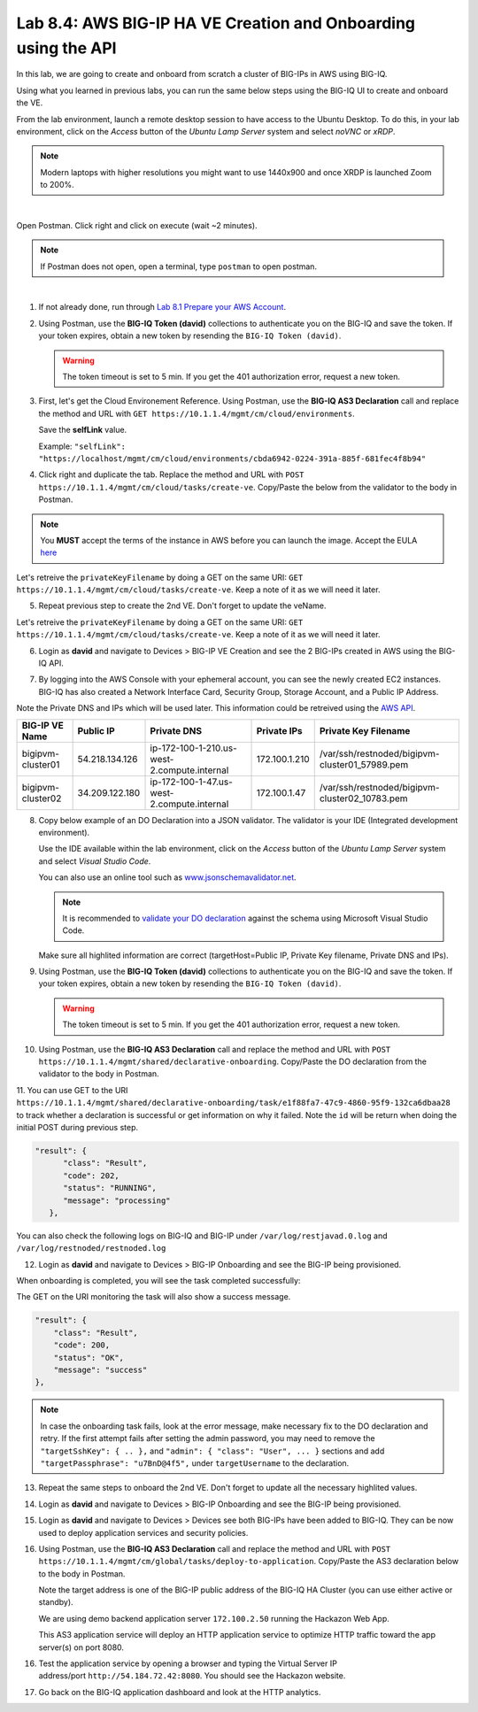 Lab 8.4: AWS BIG-IP HA VE Creation and Onboarding using the API
---------------------------------------------------------------

In this lab, we are going to create and onboard from scratch a cluster of BIG-IPs in AWS using BIG-IQ.

Using what you learned in previous labs, you can run the same below steps using the BIG-IQ UI 
to create and onboard the VE.

From the lab environment, launch a remote desktop session to have access to the Ubuntu Desktop.
To do this, in your lab environment, click on the *Access* button
of the *Ubuntu Lamp Server* system and select *noVNC* or *xRDP*.

.. note:: Modern laptops with higher resolutions you might want to use 1440x900 and once XRDP is launched Zoom to 200%.

.. image:: ../../pictures/udf_ubuntu_rdp_vnc.png
    :align: left
    :scale: 60%

|

Open Postman. Click right and click on execute (wait ~2 minutes).

.. note:: If Postman does not open, open a terminal, type ``postman`` to open postman.

.. image:: ../../pictures/postman.png
    :align: center
    :scale: 60%

|

1. If not already done, run through `Lab 8.1 Prepare your AWS Account`_.

.. _Lab 8.1 Prepare your AWS Account: ./lab1.html


2. Using Postman, use the **BIG-IQ Token (david)** collections to authenticate you on the BIG-IQ and save the token.
   If your token expires, obtain a new token by resending the ``BIG-IQ Token (david)``.

   .. warning:: The token timeout is set to 5 min. If you get the 401 authorization error, request a new token.

3. First, let's get the Cloud Environement Reference. 
   Using Postman, use the **BIG-IQ AS3 Declaration** call and replace the method and URL with ``GET https://10.1.1.4/mgmt/cm/cloud/environments``.

   Save the **selfLink** value.
   
   Example: ``"selfLink": "https://localhost/mgmt/cm/cloud/environments/cbda6942-0224-391a-885f-681fec4f8b94"``

4. Click right and duplicate the tab. 
   Replace the method and URL with ``POST https://10.1.1.4/mgmt/cm/cloud/tasks/create-ve``.
   Copy/Paste the below  from the validator to the body in Postman.

.. code-block:: yaml
   :linenos:
   :emphasize-lines: 5

   {
      "name": "bigipvm-cluster01",
      "veName": "bigipvm-cluster01",
      "environmentReference": {
         "link": "https://localhost/mgmt/cm/cloud/environments/cbda6942-0224-391a-885f-681fec4f8b94"
      }
   }

.. note:: You **MUST** accept the terms of the instance in AWS before you can launch the image. Accept the EULA here_

.. _here: https://aws.amazon.com/marketplace/pp?sku=sxmg2kgwdu7h1ptwzl9d8e4b

Let's retreive the ``privateKeyFilename`` by doing a GET on the same URI: ``GET https://10.1.1.4/mgmt/cm/cloud/tasks/create-ve``.
Keep a note of it as we will need it later.

5. Repeat previous step to create the 2nd VE. Don't forget to update the veName.

.. code-block:: yaml
   :linenos:
   :emphasize-lines: 5

   {
      "name": "bigipvm-cluster02",
      "veName": "bigipvm-cluster02",
      "environmentReference": {
         "link": "https://localhost/mgmt/cm/cloud/environments/cbda6942-0224-391a-885f-681fec4f8b94"
      }
   }

Let's retreive the ``privateKeyFilename`` by doing a GET on the same URI: ``GET https://10.1.1.4/mgmt/cm/cloud/tasks/create-ve``.
Keep a note of it as we will need it later.

6. Login as **david** and navigate to Devices > BIG-IP VE Creation and see the 2 BIG-IPs created in AWS using the BIG-IQ API.

|image23|

7. By logging into the AWS Console with your ephemeral account, you can see the newly created EC2 instances. 
   BIG-IQ has also created a Network Interface Card, Security Group, Storage Account, and a Public IP Address.

|image24|

Note the Private DNS and IPs which will be used later. This information could be retreived using the `AWS API`_.

.. _AWS API: https://docs.aws.amazon.com/AWSEC2/latest/UserGuide/instancedata-data-retrieval.html

+--------------------+----------------+---------------------------------------------+---------------+-------------------------------------------------+
| BIG-IP VE Name     | Public IP      | Private DNS                                 | Private IPs   | Private Key Filename                            |       
+====================+================+=============================================+===============+=================================================+
| bigipvm-cluster01  | 54.218.134.126 | ip-172-100-1-210.us-west-2.compute.internal | 172.100.1.210 | /var/ssh/restnoded/bigipvm-cluster01_57989.pem  |
+--------------------+----------------+---------------------------------------------+---------------+-------------------------------------------------+
| bigipvm-cluster02  | 34.209.122.180 | ip-172-100-1-47.us-west-2.compute.internal  | 172.100.1.47  | /var/ssh/restnoded/bigipvm-cluster02_10783.pem  |
+--------------------+----------------+---------------------------------------------+---------------+-------------------------------------------------+

8. Copy below example of an DO Declaration into a JSON validator. 
   The validator is your IDE (Integrated development environment).
   
   Use the IDE available within the lab environment, click on the *Access* button
   of the *Ubuntu Lamp Server* system and select *Visual Studio Code*.

   You can also use an online tool such as `www.jsonschemavalidator.net`_.

   .. note:: It is recommended to `validate your DO declaration`_ against the schema using Microsoft Visual Studio Code.

   .. _validate your DO declaration: https://clouddocs.f5.com/products/extensions/f5-declarative-onboarding/latest/validate.html

   .. _www.jsonschemavalidator.net: https://www.jsonschemavalidator.net/

   Make sure all highlited information are correct (targetHost=Public IP, Private Key filename, Private DNS and IPs).

.. code-block:: yaml
   :linenos:
   :emphasize-lines: 46,50,55,57,58,66,72,76,78

   {
      "class": "DO",
      "declaration": {
         "schemaVersion": "1.5.0",
         "class": "Device",
         "async": true,
         "Common": {
               "class": "Tenant",
               "myDbVariables": {
                  "class": "DbVariables",
                  "configsync.allowmanagement": "enable"
               },
               "myLicense": {
                  "class": "License",
                  "licenseType": "licensePool",
                  "licensePool": "byol-pool",
                  "bigIpUsername": "admin",
                  "bigIpPassword": "u7BnD@4f5"
               },
               "myProvision": {
                  "class": "Provision",
                  "ltm": "nominal",
                  "asm": "nominal",
                  "avr": "nominal"
               },
               "myNtp": {
                  "class": "NTP",
                  "servers": [
                     "169.254.169.123"
                  ],
                  "timezone": "UTC"
               },
               "admin": {
                  "class": "User",
                  "keys": [],
                  "userType": "regular",
                  "partitionAccess": {
                     "all-partitions": {
                           "role": "admin"
                     }
                  },
                  "password": "u7BnD@4f5"
               },
               "myConfigSync": {
                  "class": "ConfigSync",
                  "configsyncIp": "172.100.1.210"
               },
               "myFailoverUnicast": {
                  "class": "FailoverUnicast",
                  "address": "172.100.1.210"
               },
               "myDeviceGroup": {
                  "class": "DeviceGroup",
                  "type": "sync-failover",
                  "owner": "ip-172-100-1-210.us-west-2.compute.internal",
                  "members": [
                     "ip-172-100-1-210.us-west-2.compute.internal",
                     "ip-172-100-1-47.us-west-2.compute.internal"
                  ],
                  "autoSync": true,
                  "asmSync": true,
                  "networkFailover": true
               },
               "myDeviceTrust": {
                  "class": "DeviceTrust",
                  "remoteHost": "172.100.1.210",
                  "localUsername": "admin",
                  "localPassword": "u7BnD@4f5",
                  "remoteUsername": "admin",
                  "remotePassword": "u7BnD@4f5"
               },
               "hostname": "ip-172-100-1-210.us-west-2.compute.internal"
         }
      },
      "targetUsername": "admin",
      "targetHost": "54.218.134.126",
      "targetSshKey": {
         "path": "/var/ssh/restnoded/bigipvm-cluster01_57989.pem"
      },
      "bigIqSettings": {
         "clusterName": "cluster-aws-lab",
         "conflictPolicy": "USE_BIGIQ",
         "deviceConflictPolicy": "USE_BIGIP",
         "failImportOnConflict": false,
         "versionedConflictPolicy": "KEEP_VERSION",
         "statsConfig": {
            "enabled": true
        }
      }
   }

9. Using Postman, use the **BIG-IQ Token (david)** collections to authenticate you on the BIG-IQ and save the token.
   If your token expires, obtain a new token by resending the ``BIG-IQ Token (david)``.

   .. warning:: The token timeout is set to 5 min. If you get the 401 authorization error, request a new token.

10. Using Postman, use the **BIG-IQ AS3 Declaration** call and replace the method and URL with ``POST https://10.1.1.4/mgmt/shared/declarative-onboarding``.
    Copy/Paste the DO declaration from the validator to the body in Postman.

11. You can use GET to the URI ``https://10.1.1.4/mgmt/shared/declarative-onboarding/task/e1f88fa7-47c9-4860-95f9-132ca6dbaa28`` to track whether a 
declaration is successful or get information on why it failed. Note the ``id`` will be return when doing the initial POST during previous step.

.. code::

   "result": {
         "class": "Result",
         "code": 202,
         "status": "RUNNING",
         "message": "processing"
      },

You can also check the following logs on BIG-IQ and BIG-IP under ``/var/log/restjavad.0.log`` and ``/var/log/restnoded/restnoded.log``

12. Login as **david** and navigate to Devices > BIG-IP Onboarding and see the BIG-IP being provisioned.

|image25|

When onboarding is completed, you will see the task completed successfully:

|image26|

The GET on the URI monitoring the task will also show a success message.

.. code::

    "result": {
        "class": "Result",
        "code": 200,
        "status": "OK",
        "message": "success"
    },


.. note:: In case the onboarding task fails, look at the error message, make necessary fix to the DO declaration and retry. 
          If the first attempt fails after setting the admin password, you may need to remove the ``"targetSshKey": { .. },``
          and ``"admin": { "class": "User", ... }`` sections and add ``"targetPassphrase": "u7BnD@4f5",`` under ``targetUsername`` 
          to the declaration.

13. Repeat the same steps to onboard the 2nd VE. Don't forget to update all the necessary highlited values.

.. code-block:: yaml
   :linenos:
   :emphasize-lines: 46,50,55,57,58,66,72,76,78

   {
      "class": "DO",
      "declaration": {
         "schemaVersion": "1.5.0",
         "class": "Device",
         "async": true,
         "Common": {
               "class": "Tenant",
               "myDbVariables": {
                  "class": "DbVariables",
                  "configsync.allowmanagement": "enable"
               },
               "myLicense": {
                  "class": "License",
                  "licenseType": "licensePool",
                  "licensePool": "byol-pool",
                  "bigIpUsername": "admin",
                  "bigIpPassword": "u7BnD@4f5"
               },
               "myProvision": {
                  "class": "Provision",
                  "ltm": "nominal",
                  "asm": "nominal",
                  "avr": "nominal"
               },
               "myNtp": {
                  "class": "NTP",
                  "servers": [
                     "169.254.169.123"
                  ],
                  "timezone": "UTC"
               },
               "admin": {
                  "class": "User",
                  "keys": [],
                  "userType": "regular",
                  "partitionAccess": {
                     "all-partitions": {
                           "role": "admin"
                     }
                  },
                  "password": "u7BnD@4f5"
               },
               "myConfigSync": {
                  "class": "ConfigSync",
                  "configsyncIp": "172.100.1.47"
               },
               "myFailoverUnicast": {
                  "class": "FailoverUnicast",
                  "address": "172.100.1.47"
               },
               "myDeviceGroup": {
                  "class": "DeviceGroup",
                  "type": "sync-failover",
                  "owner": "ip-172-100-1-210.us-west-2.compute.internal",
                  "members": [
                     "ip-172-100-1-210.us-west-2.compute.internal",
                     "ip-172-100-1-47.us-west-2.compute.internal"
                  ],
                  "autoSync": true,
                  "asmSync": true,
                  "networkFailover": true
               },
               "myDeviceTrust": {
                  "class": "DeviceTrust",
                  "remoteHost": "172.100.1.210",
                  "localUsername": "admin",
                  "localPassword": "u7BnD@4f5",
                  "remoteUsername": "admin",
                  "remotePassword": "u7BnD@4f5"
               },
               "hostname": "ip-172-100-1-47.us-west-2.compute.internal"
         }
      },
      "targetUsername": "admin",
      "targetHost": "34.209.122.180",
      "targetSshKey": {
         "path": "/var/ssh/restnoded/bigipvm-cluster02_10783.pem"
      },
      "bigIqSettings": {
         "clusterName": "cluster-aws-lab",
         "conflictPolicy": "USE_BIGIQ",
         "deviceConflictPolicy": "USE_BIGIP",
         "failImportOnConflict": false,
         "versionedConflictPolicy": "KEEP_VERSION",
         "statsConfig": {
            "enabled": true
        }
      }
   }

14. Login as **david** and navigate to Devices > BIG-IP Onboarding and see the BIG-IP being provisioned.

|image27|

15. Login as **david** and navigate to Devices > Devices see both BIG-IPs have been added to BIG-IQ.
    They can be now used to deploy application services and security policies.

|image28|

16. Using Postman, use the **BIG-IQ AS3 Declaration** call and replace the method and URL with ``POST https://10.1.1.4/mgmt/cm/global/tasks/deploy-to-application``.
    Copy/Paste the AS3 declaration below to the body in Postman.

    Note the target address is one of the BIG-IP public address of the BIG-IQ HA Cluster (you can use either active or standby).

    We are using demo backend application server ``172.100.2.50`` running the Hackazon Web App.
    
    This AS3 application service will deploy an HTTP application service to optimize HTTP traffic toward the app server(s) on port 8080.

.. code-block:: yaml
   :linenos:
   :emphasize-lines: 11,25

   {
      "applicationDescription": "This is an HTTP AS3 Application service",
      "applicationName": "myWebApp",
      "appSvcsDeclaration": {
      "class": "AS3",
      "action": "deploy",
      "declaration": {
         "class": "ADC",
         "schemaVersion": "3.12.0",
         "target": {
               "address": "54.184.72.42"
         },
         "aws": {
               "class": "Tenant",
               "webAppServiceHttp1": {
                  "class": "Application",
                  "schemaOverlay": "AS3-F5-HTTP-lb-template-big-iq-default-v1",
                  "template": "http",
                  "serviceMain": {
                     "pool": "Pool",
                     "enable": true,
                     "profileHTTP": {
                           "use": "HTTP_Profile"
                     },
                     "virtualPort": 8080,
                     "profileAnalytics": {
                           "use": "Analytics_Profile"
                     },
                     "virtualAddresses": [
                           "0.0.0.0"
                     ],
                     "class": "Service_HTTP"
                  },
                  "Pool": {
                     "members": [
                           {
                              "adminState": "enable",
                              "servicePort": 80,
                              "serverAddresses": [
                                 "172.100.2.50"
                              ]
                           }
                     ],
                     "class": "Pool"
                  },
                  "HTTP_Profile": {
                     "fallbackRedirect": "https://www.example.com/404",
                     "fallbackStatusCodes": [
                           404
                     ],
                     "class": "HTTP_Profile"
                  },
                  "Analytics_Profile": {
                     "collectIp": true,
                     "collectGeo": true,
                     "collectUrl": true,
                     "collectMethod": true,
                     "collectUserAgent": true,
                     "collectOsAndBrowser": true,
                     "collectResponseCode": true,
                     "collectClientSideStatistics": true,
                     "class": "Analytics_Profile"
                  }
               }
            }
         }
      }
   }

|image29|

16. Test the application service by opening a browser and typing the Virtual Server IP address/port ``http://54.184.72.42:8080``.
    You should see the Hackazon website.

|image30|

17. Go back on the BIG-IQ application dashboard and look at the HTTP analytics.

.. |image23| image:: pictures/image23.png
   :width: 60%
.. |image24| image:: pictures/image24.png
   :width: 60%
.. |image25| image:: pictures/image25.png
   :width: 60%
.. |image26| image:: pictures/image26.png
   :width: 60%
.. |image27| image:: pictures/image27.png
   :width: 60%
.. |image28| image:: pictures/image28.png
   :width: 80%
.. |image29| image:: pictures/image29.png
   :width: 60%
.. |image30| image:: pictures/image30.png
   :width: 60%